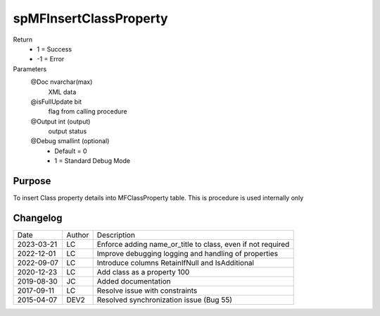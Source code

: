 
=======================
spMFInsertClassProperty
=======================

Return
  - 1 = Success
  - -1 = Error
Parameters
  @Doc nvarchar(max)
    XML data
  @isFullUpdate bit
    flag from calling procedure
  @Output int (output)
    output status
  @Debug smallint (optional)
    - Default = 0
    - 1 = Standard Debug Mode

Purpose
=======

To insert Class property details into MFClassProperty table.  This is procedure is used internally only

Changelog
=========

==========  =========  ========================================================
Date        Author     Description
----------  ---------  --------------------------------------------------------
2023-03-21  LC         Enforce adding name_or_title to class, even if not required
2022-12-01  LC         Improve debugging logging and handling of properties
2022-09-07  LC         Introduce columns RetainIfNull and IsAdditional
2020-12-23  LC         Add class as a property 100
2019-08-30  JC         Added documentation
2017-09-11  LC         Resolve issue with constraints
2015-04-07  DEV2       Resolved synchronization issue (Bug 55)
==========  =========  ========================================================

